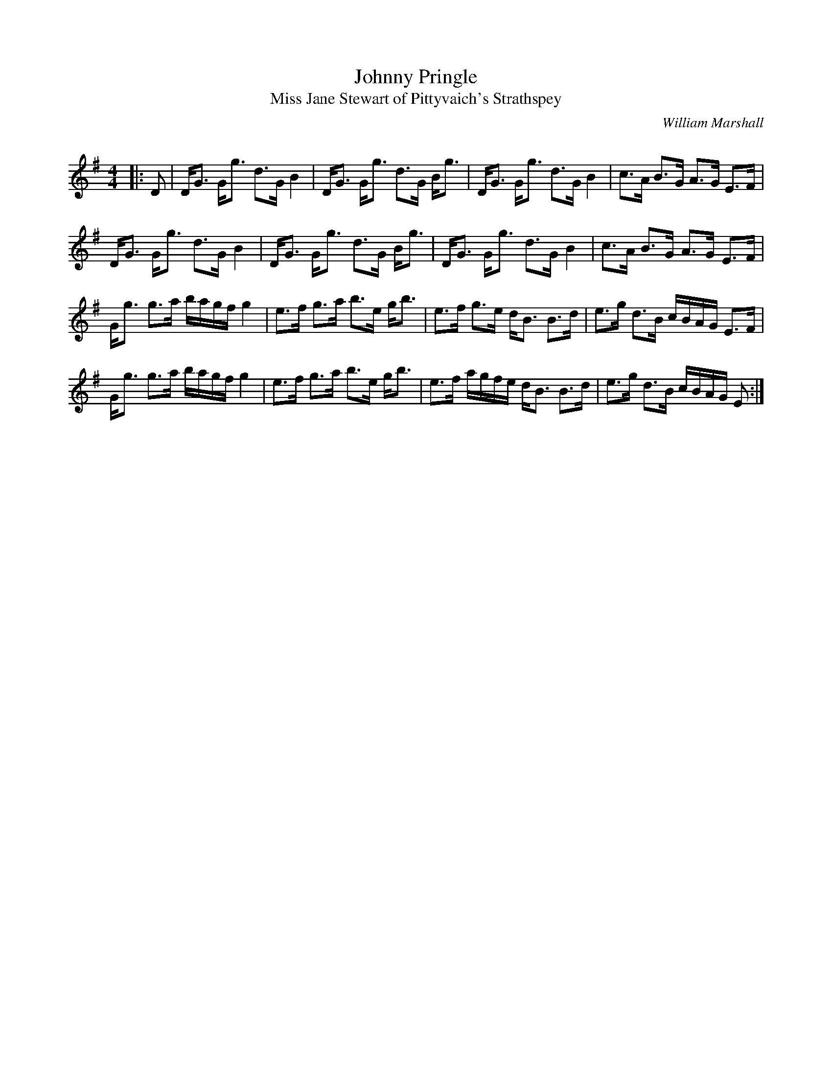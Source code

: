 X:1
T: Johnny Pringle
T: Miss Jane Stewart of Pittyvaich's Strathspey
C:William Marshall
R:Strathspey
Q: 128
K:G
M:4/4
L:1/16
|:D2|DG3 Gg3 d3G B4|DG3 Gg3 d3G Bg3|DG3 Gg3 d3G B4|c3A B3G A3G E3F|
DG3 Gg3 d3G B4|DG3 Gg3 d3G Bg3|DG3 Gg3 d3G B4|c3A B3G A3G E3F|
Gg3 g3a bagf g4|e3f g3a b3e gb3|e3f g3e dB3 B3d|e3g d3B cBAG E3F|
Gg3 g3a bagf g4|e3f g3a b3e gb3|e3f agfe dB3 B3d|e3g d3B cBAG E2:|

